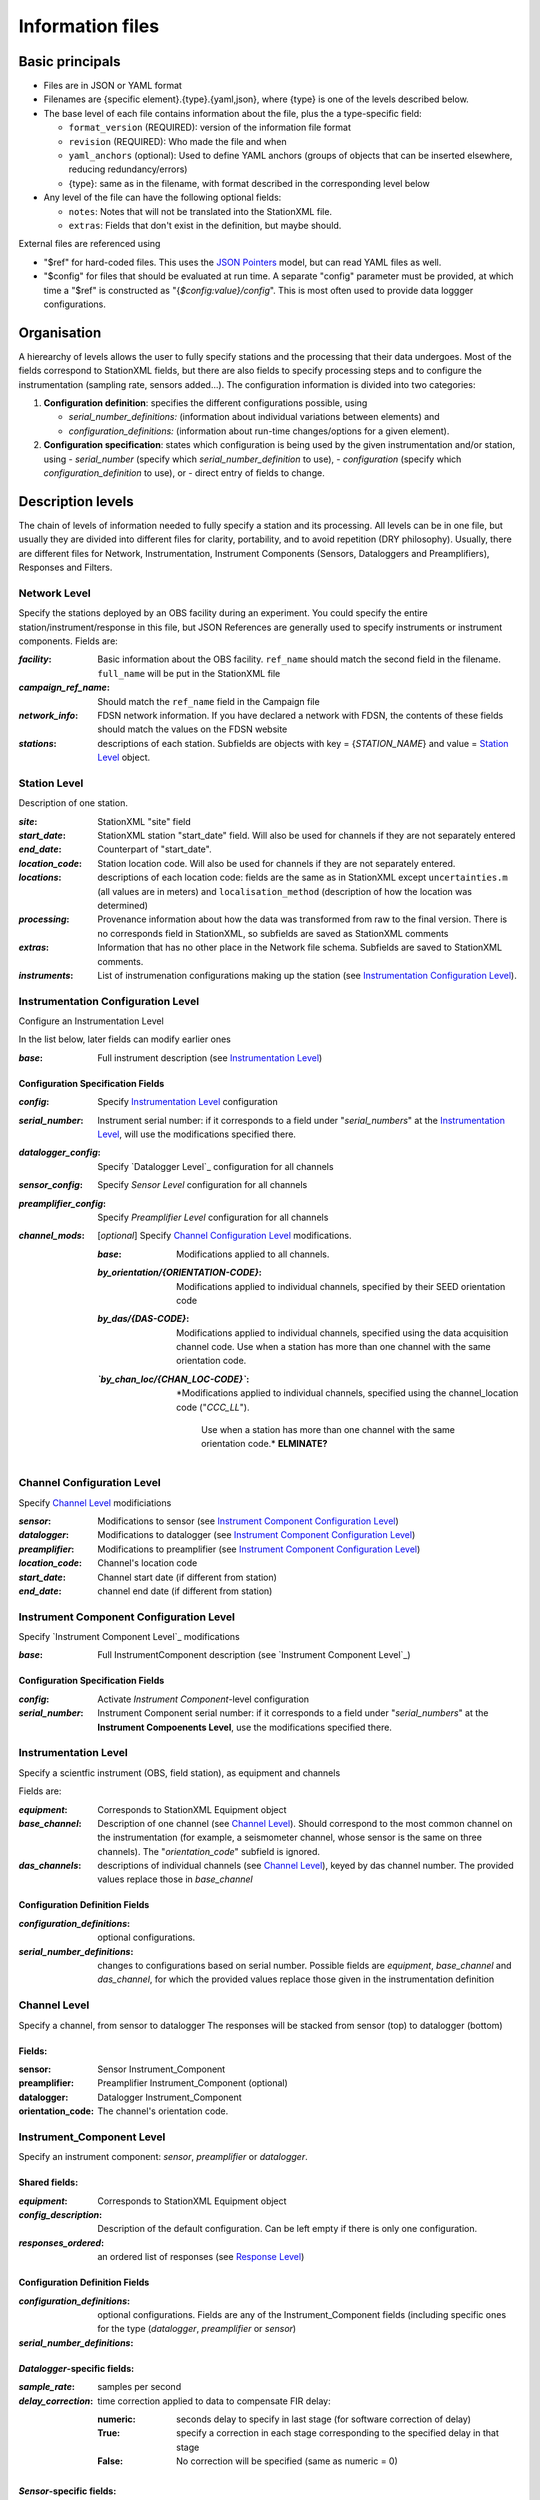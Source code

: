 *******************
Information files
*******************

Basic principals
===================================

- Files are in JSON or YAML format

- Filenames are {specific element}.{type}.{yaml,json}, where {type} is one of
  the levels described below.

- The base level of each file contains information about the file, plus the
  a type-specific field:

  - ``format_version`` (REQUIRED): version of the information file format
  - ``revision`` (REQUIRED): Who made the file and when
  - ``yaml_anchors`` (optional):  Used to define YAML anchors (groups
    of objects that can be inserted elsewhere, reducing redundancy/errors)
  - {type}: same as in the filename, with format described in the corresponding
    level below

- Any level of the file can have the following optional fields:

  - ``notes``: Notes that will not be translated into the StationXML file.
  - ``extras``: Fields that don't exist in the definition, but maybe should.

External files are referenced using

- "$ref" for hard-coded files.  This uses the
  `JSON Pointers <https://tools.ietf.org/html/rfc6901>`_ model, but
  can read YAML files as well.
- "$config" for files that should be evaluated at run time.  A separate
  "config" parameter must be provided, at which time a "$ref" is constructed
  as "{`$config:value}/config`".  This is most often used to provide data
  loggger configurations.
    
Organisation
===================================
A hierearchy of levels allows the user to fully specify stations and the
processing that their data undergoes.  Most of the fields correspond to 
StationXML fields, but there are also fields to specify processing steps
and to configure the instrumentation (sampling rate, sensors added...).  The
configuration information is divided into two categories:

1) **Configuration definition**: specifies the different configurations
   possible, using 
   
   - `serial_number_definitions:` (information about individual
     variations between elements) and
   - `configuration_definitions:` (information 
     about run-time changes/options for a given element).
  
2) **Configuration specification**: states which configuration is being
   used by the given instrumentation and/or station, using
   - `serial_number` (specify which `serial_number_definition` to use), 
   - `configuration` (specify which `configuration_definition` to use), or
   - direct entry of fields to change.

Description levels
===================================
The chain of levels of information needed to fully specify a station and its
processing.  All levels can be in one file, but usually they are divided into
different files for clarity, portability, and to avoid repetition (DRY
philosophy). Usually, there are different files for Network, Instrumentation,
Instrument Components (Sensors, Dataloggers and Preamplifiers), Responses and
Filters.

Network Level
*********************************

Specify the stations deployed by an OBS facility during an experiment.  You
could specify the entire station/instrument/response in this file, but
JSON References are generally used to specify instruments or instrument
components.
Fields are:

:`facility`: Basic information about the OBS facility.  ``ref_name`` should
    match the second field in the filename.  ``full_name`` will be
    put in the StationXML file
  
:`campaign_ref_name`: Should match the ``ref_name`` field in the Campaign file
   
:`network_info`: FDSN network information.  If you have declared a network
    with FDSN, the contents of these fields should match the
    values on the FDSN website
   
:`stations`: descriptions of each station.  Subfields are objects with key = 
    {`STATION_NAME`} and value = `Station Level`_ object.

Station Level
*********************************

Description of one station.
  
:`site`: StationXML "site" field
  
:`start_date`: StationXML station "start_date" field.  Will also be used for
    channels if they are not separately entered
    
:`end_date`: Counterpart of "start_date".
  
:`location_code`: Station location code.  Will also be used for
    channels if they are not separately entered.

:`locations`: descriptions of each location code:  fields are the same
    as in StationXML except ``uncertainties.m`` (all values are in
    meters) and ``localisation_method`` (description of how the
    location was determined)
    
:`processing`: Provenance information about how the data was transformed from
    raw to the final version.  There is no corresponds field in
    StationXML, so subfields are saved as StationXML comments
    
:`extras`: Information that has no other place in the Network file schema.
    Subfields are saved to StationXML comments.

:`instruments`: List of instrumenation configurations making up the station
   (see `Instrumentation Configuration Level`_). 
   

Instrumentation Configuration Level
*********************************
Configure an Instrumentation Level

In the list below, later fields can modify earlier ones
    
:`base`: Full instrument description (see `Instrumentation Level`_)

Configuration Specification Fields
-----------------------------
:`config`: Specify `Instrumentation Level`_ configuration
  
:`serial_number`: Instrument serial number: if it corresponds to a field
    under "`serial_numbers`" at the `Instrumentation Level`_, will use
    the modifications specified there.
              
:`datalogger_config`: Specify `Datalogger Level`_ configuration for all channels

:`sensor_config`: Specify `Sensor Level` configuration for all channels

:`preamplifier_config`: Specify `Preamplifier Level` configuration for all channels
      
:`channel_mods`: [*optional*] Specify `Channel Configuration Level`_
    modifications.
                
    :`base`: Modifications applied to all channels.
    
    :`by_orientation/{ORIENTATION-CODE}`: Modifications applied to
      individual channels, specified by their SEED orientation code
  
    :`by_das/{DAS-CODE}`: Modifications applied to individual channels,
      specified using the data acquisition channel code.
      Use when a station has more than one channel with the same
      orientation code.

    :*`by_chan_loc/{CHAN_LOC-CODE}`*: *Modifications applied to individual
     channels, specified using the channel_location code ("`CCC_LL`").
      Use when a station has more than one channel with the same
      orientation code.*  **ELMINATE?**


Channel Configuration Level
*********************************
Specify `Channel Level`_ modificiations

:`sensor`: Modifications to sensor (see `Instrument Component Configuration Level`_)

:`datalogger`: Modifications to datalogger (see `Instrument Component Configuration Level`_)

:`preamplifier`: Modifications to preamplifier (see `Instrument Component Configuration Level`_)

:`location_code`: Channel's location code
              
:`start_date`: Channel start date (if different from station)

:`end_date`: channel end date (if different from station)
              

Instrument Component Configuration Level
*********************************
Specify `Instrument Component Level`_ modifications

:`base`: Full InstrumentComponent description (see `Instrument Component Level`_)

Configuration Specification Fields
-----------------------------

:`config`: Activate `Instrument Component`-level configuration
  
:`serial_number`: Instrument Component serial number: if it corresponds to a field
    under "`serial_numbers`" at the **Instrument Compoenents Level**, use
    the modifications specified there.
              

Instrumentation Level
*********************************

Specify a scientfic instrument (OBS, field station), as equipment and channels

Fields are:

:`equipment`: Corresponds to StationXML Equipment object
  
:`base_channel`: Description of one channel (see `Channel Level`_).  Should
                 correspond to the most common channel on the instrumentation
                 (for example, a seismometer channel, whose sensor is the same
                 on three channels).  The "`orientation_code`" subfield is
                 ignored.
:`das_channels`: descriptions of individual channels (see `Channel Level`_),
                 keyed by das channel number.  The provided values replace
                 those in `base_channel`

Configuration Definition Fields
-----------------------------

:`configuration_definitions`: optional configurations. 
      
:`serial_number_definitions`: changes to configurations based on serial number.
    Possible fields are `equipment`, `base_channel` and `das_channel`, 
    for which  the provided values replace those given in
    the instrumentation definition
   
Channel Level
*********************************

Specify a channel, from sensor to datalogger  The responses will be stacked
from sensor (top) to datalogger (bottom)

Fields: 
-----------------------------
:sensor:  Sensor Instrument_Component

:preamplifier: Preamplifier Instrument_Component (optional)

:datalogger: Datalogger Instrument_Component

:orientation_code: The channel's orientation code.

Instrument_Component Level
*********************************

Specify an instrument component: `sensor`, `preamplifier` or `datalogger`.

Shared fields:
-----------------------------

:`equipment`: Corresponds to StationXML Equipment object
  
:`config_description`: Description of the default configuration.  Can be left
                       empty if there is only one configuration.

:`responses_ordered`: an ordered list of responses (see `Response Level`_)

Configuration Definition Fields
---------------------

:`configuration_definitions`: optional configurations.  Fields are any of the
                   Instrument_Component fields (including specific ones for the
                   type (`datalogger`, `preamplifier` or `sensor`)

:`serial_number_definitions`:


`Datalogger`-specific fields:
-----------------------------

:`sample_rate`: samples per second

:`delay_correction`: time correction applied to data to compensate FIR delay:

    :numeric: seconds delay to specify in last stage (for software correction
              of delay)
    :True: specify a correction in each stage corresponding to the specified
           delay in that stage
    :False: No correction will be specified (same as numeric = 0)

`Sensor`-specific fields:
-----------------------------

:`seed_codes`: SEED codes to give to channels using this sensor

    :`band_base`: Base SEED band code: "B" for broadband, "S" for short
                  period: obsinfo will determine the sample-rate-dependent band
                  codes to use for a given acquisition channel.
    :`instrument`: SEED instrument code
    :`orientation`: SEED orientation codes that can be associated with this
                    sensor. Each code is a key for an object containing:

                    :`azimuth.deg`: 2-element array of [value, uncertainty]
                    :`dip.deg`: 2-element array of [value, uncertainty]
 
Response Level
*********************************

:`stages`: List of response stages, most sub-elements are StationXML fields

    :`description`: string
    
    :`name`: string [`None`]

    :`input_units`: object with fields `name` and `description`
    
    :`output_units`: object with fields `name` and `description`
    
    :`gain`: object with fields ``value`` and ``frequency``
    
    :`decimation_factor`: factor by which this stage decimates data [1]
    
    :`output_sample_rate`: output sample rate [sps]
    
    :`delay`: Delay in seconds of the stage [0]
    
    :`calibration_date`: date of calibration that gave this response [`None`[
    
    :`filter`: `Filter Level`_ element

Filter Level
*********************************

Description of a filter.  Fields depend on the ``type``

Common fields:
-----------------------------

:`type`: "`PolesZeros`", "`Coefficients`", "`ResponseList`",
         "`FIR`", "`ANALOG`", "`DIGITAL`" or "`AD_CONVERSION`"

`PolesZeros`-specific fields:
-------------------------------

:`units`: string (only "`rad/s`" has been verified)

:`poles`: List of poles in the above units.  Each elements is a 2-element array
          containing the real and imaginary parts

:`zeros`:  List of zeros, specified as above

:`normalization_frequency`: As in StationXML

:`normatlization_factor`: As in StationXML


`FIR`-specific fields:
-------------------------------

:`symmetry`: "`ODD`", "`EVEN`" or "`NONE`"

:`delay.samples`: samples delay for this FIR stage

:`coefficients`: list of FIR coefficients

:`coefficient_divisor`: Value to divide coefficients by to obtain equal energy
                        in the input and the output


`Coefficients`-specific fields:
-------------------------------

:`transfer_function_type`: "`ANALOG (RADIANS/SECOND)`", "`ANALOG (HERTZ)`", or
                           "`DIGITAL`"

:`numerator_coefficients`: list

:`denominator_coefficients`: list


`ResponseList`-specific fields:
-------------------------------

List of [frequency (Hz), amplitude, phase (degrees)] lists


`ANALOG`-specific fields:
-------------------------------

None.  Becomes a StationXML `PolesZeros` stage without poles or zeros,
`normalization_freq` = 0 and `normalization_factor` = 1.0


`DIGITAL`-specific fields:
-------------------------------

None.  Becomes a StationXML `Coefficients` stage with 
`numerator` = [1.0] and `denominator` = []


`AD_CONVERSION`-specific fields:
-------------------------------

:`input_full_scale`: full scale value (volts)

:`output_full scale`: full scale value (counts)

Behaves the same as `DIGITAL`, the fields are for information only.


